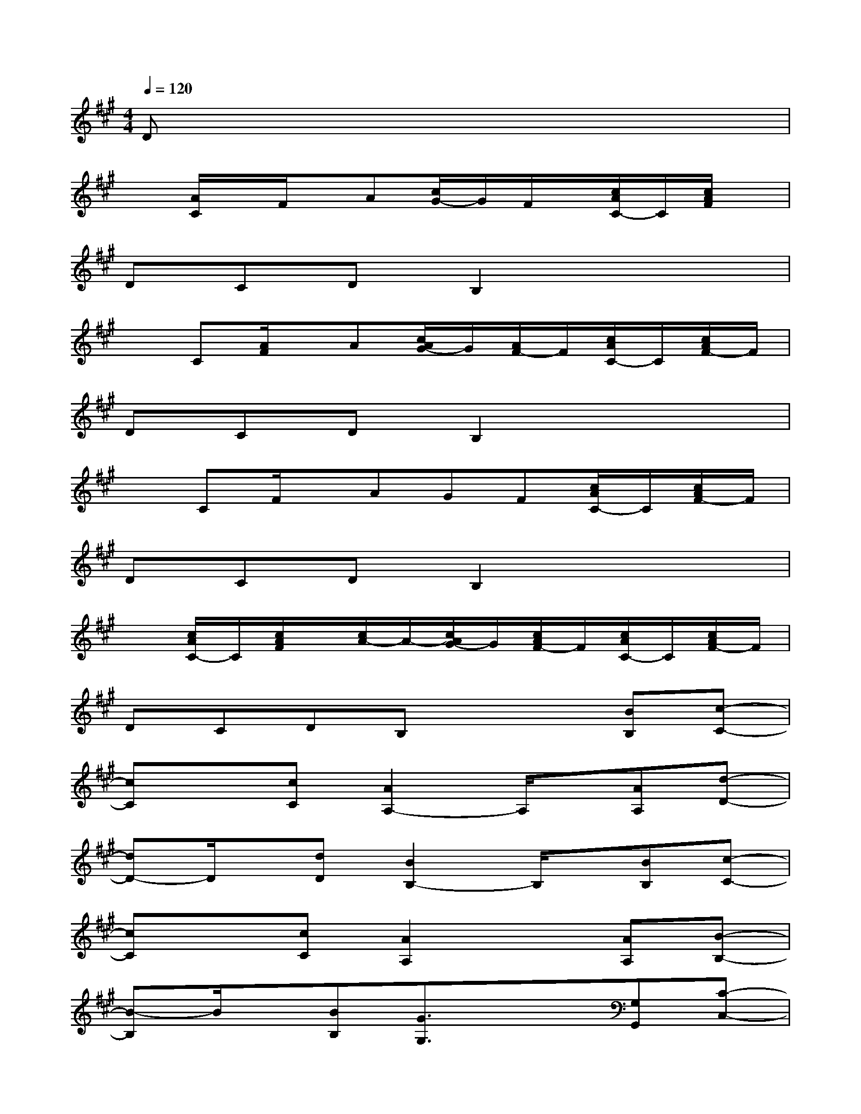 X:1
T:
M:4/4
L:1/8
Q:1/4=120
K:A%3sharps
V:1
Dx6x|
x[A/2C/2]x/2F/2x/2A[c/2G/2-]G/2F/2x/2[c/2A/2C/2-]C/2[c/2A/2F/2]x/2|
DCDB,2x3|
xC[A/2F/2]x/2A[c/2A/2G/2-]G/2[A/2F/2-]F/2[c/2A/2C/2-]C/2[c/2A/2F/2-]F/2|
DCDB,2x3|
xCF/2x/2AGF[c/2A/2C/2-]C/2[c/2A/2F/2-]F/2|
DCDB,2x3|
x[c/2A/2C/2-]C/2[c/2A/2F/2]x/2[c/2A/2-]A/2-[c/2A/2G/2-]G/2[c/2A/2F/2-]F/2[c/2A/2C/2-]C/2[c/2A/2F/2-]F/2|
DCDB,x2[BB,][c-C-]|
[cC]x[cC][A2A,2-]A,/2x/2[AA,][d-D-]|
[dD-]D/2x/2[dD][B2B,2-]B,/2x/2[BB,][c-C-]|
[cC]x[cC][A2A,2]x[AA,][B-B,-]|
[B-B,]B/2x/2[BB,][G3/2G,3/2]x3/2[G,G,,][C-C,-]|
[C8-C,8-]|
[C6-C,6-][D2-C2-D,2C,2-]|
[D/2C/2-C,/2-][C6-C,6-][C3/2-C,3/2-]